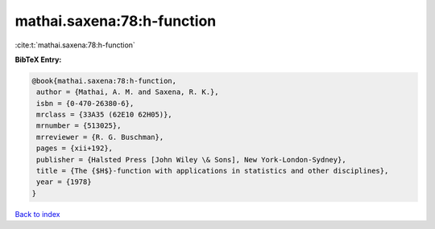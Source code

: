 mathai.saxena:78:h-function
===========================

:cite:t:`mathai.saxena:78:h-function`

**BibTeX Entry:**

.. code-block:: bibtex

   @book{mathai.saxena:78:h-function,
    author = {Mathai, A. M. and Saxena, R. K.},
    isbn = {0-470-26380-6},
    mrclass = {33A35 (62E10 62H05)},
    mrnumber = {513025},
    mrreviewer = {R. G. Buschman},
    pages = {xii+192},
    publisher = {Halsted Press [John Wiley \& Sons], New York-London-Sydney},
    title = {The {$H$}-function with applications in statistics and other disciplines},
    year = {1978}
   }

`Back to index <../By-Cite-Keys.html>`_
